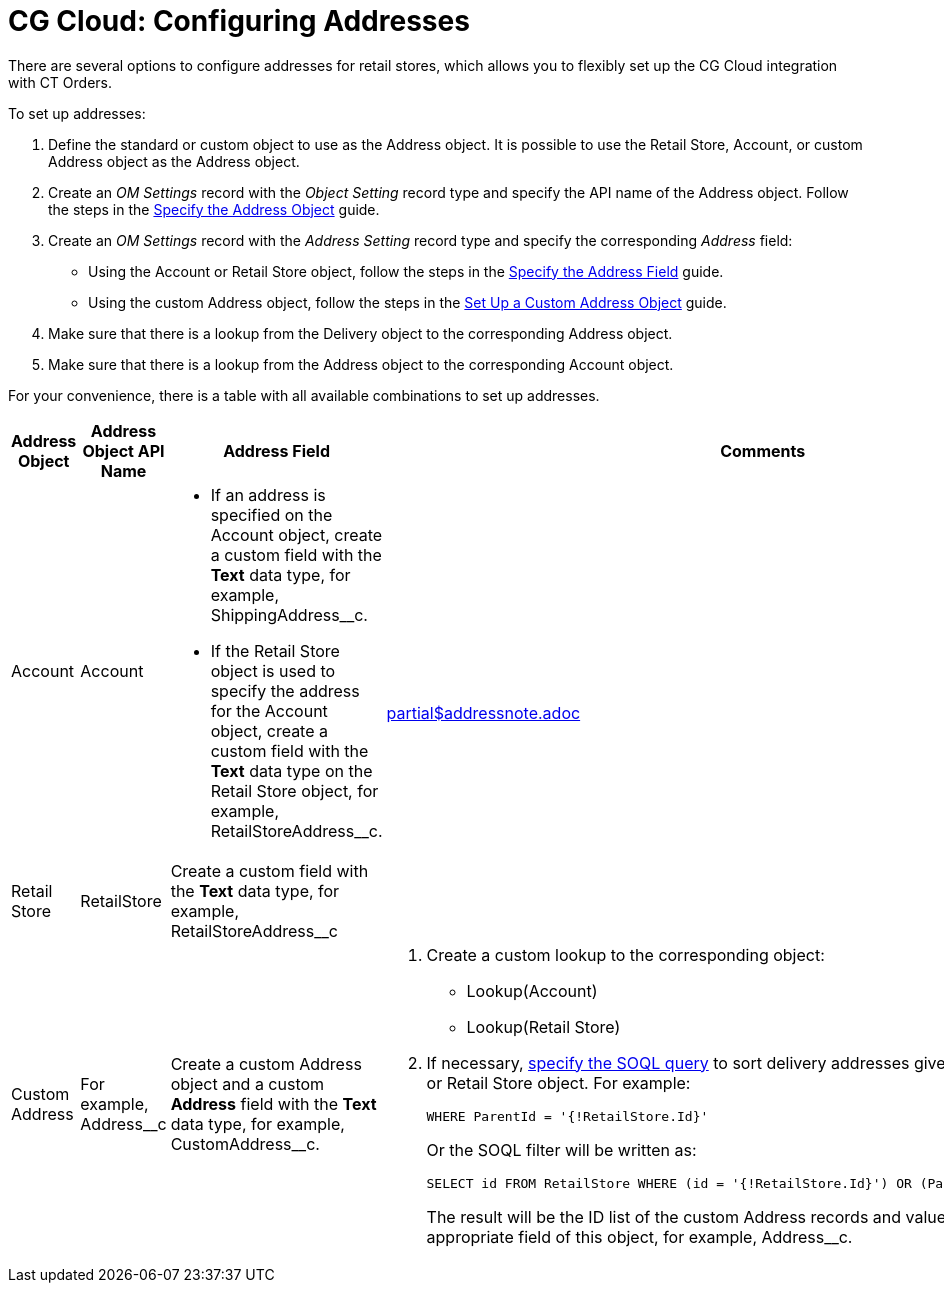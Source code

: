 = CG Cloud: Configuring Addresses

There are several options to configure addresses for retail stores,  which allows you to flexibly set up the CG Cloud integration with CT Orders.

To set up addresses:

. Define the standard or custom object to use as the [.object]#Address# object. It is possible to use the [.object]#Retail Store#, [.object]#Account#, or custom [.object]#Address# object as the [.object]#Address# object.
. Create an _OM Settings_ record with the _Object Setting_ record type and specify the API name of the [.object]#Address# object. Follow the steps in the xref:admin-guide/workshops/workshop1-0-creating-basic-order/configuring-an-address-settings-1-0/linking-address-to-the-account-object-1-0.adoc#h2_1782833325[Specify the Address Object] guide.
. Create an _OM Settings_ record with the _Address Setting_ record type and specify the corresponding _Address_ field:
* Using the [.object]#Account# or [.object]#Retail Store# object, follow the steps in the xref:admin-guide/workshops/workshop1-0-creating-basic-order/configuring-an-address-settings-1-0/linking-address-to-the-account-object-1-0.adoc#h2_405395202[Specify the Address Field] guide.
* Using the custom [.object]#Address# object, follow the steps in the xref:admin-guide/workshops/workshop1-0-creating-basic-order/configuring-an-address-settings-1-0/setting-up-a-custom-address-object-1-0.adoc[Set Up a Custom Address Object] guide.
. Make sure that there is a lookup from the [.object]#Delivery# object to the corresponding [.object]#Address# object.
. Make sure that there is a lookup from the [.object]#Address# object to the corresponding [.object]#Account# object.

For your convenience, there is a table with all available combinations to set up addresses.

[width="100%",cols="15%,20%,10%,55%"]
|===
|*Address Object* |*Address Object API Name* |*Address Field* |*Comments*

a| Account |[.apiobject]#Account# a|
* If an address is specified on the [.object]#Account# object, create a custom field with the *Text* data type, for example, [.apiobject]#ShippingAddress__c#.

* If the [.apiobject]#Retail Store# object is used to specify the address for the [.apiobject]#Account# object, create a custom field with the *Text* data type on the [.object]#Retail Store# object, for example, [.apiobject]#RetailStoreAddress__c#.
.2+a| include::partial$addressnote.adoc[]

|Retail Store |[.apiobject]#RetailStore# |Create a custom
field with the *Text* data type, for example,
[.apiobject]#RetailStoreAddress__c#

|Custom Address |For example, [.apiobject]#Address__c#
|Create a custom [.object]#Address# object and a custom *Address* field with the *Text* data type, for example, [.apiobject]#CustomAddress__c#.
a|
. Create a custom lookup to the corresponding object:
* Lookup(Account)
* Lookup(Retail Store)
. If necessary, xref:admin-guide/managing-ct-orders/sales-organization-management/settings-and-sales-organization-data-model/settings-fields-reference/address-setting-field-reference.adoc[specify the SOQL query] to sort delivery addresses given the selected [.object]#Account# or [.object]#Retail Store# object.
For example:
+
[source, apex]
----
WHERE ParentId = '{!RetailStore.Id}'
----
+
Or the SOQL filter will be written as:
+
[source, apex]
----
SELECT id FROM RetailStore WHERE (id = '{!RetailStore.Id}') OR (ParentId = '{!Account.Id}')
----
+
The result will be the ID list of the custom [.object]#Address# records and values specified in the appropriate field of this object, for example, [.apiobject]#Address__с#.

|===
